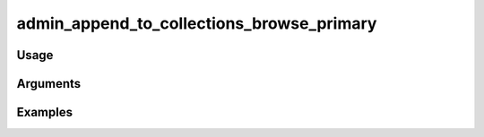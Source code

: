 ##########################################
admin_append_to_collections_browse_primary
##########################################

*****
Usage
*****



*********
Arguments
*********


********
Examples
********



